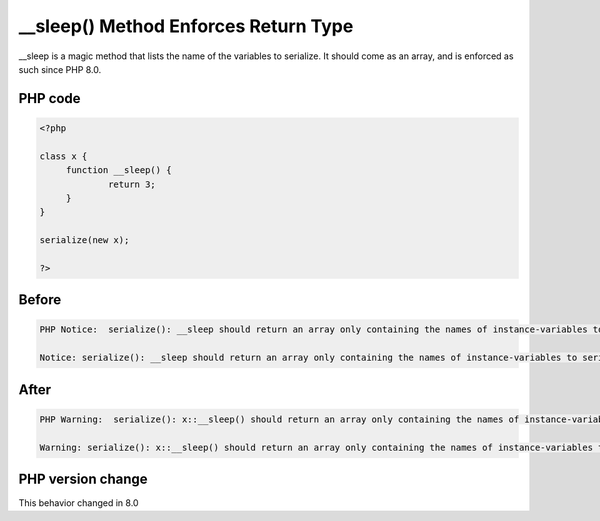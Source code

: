 .. _`__sleep()-method-enforces-return-type`:

__sleep() Method Enforces Return Type
=====================================
.. meta::
	:description:
		__sleep() Method Enforces Return Type: __sleep is a magic method that lists the name of the variables to serialize.
	:twitter:card: summary_large_image
	:twitter:site: @exakat
	:twitter:title: __sleep() Method Enforces Return Type
	:twitter:description: __sleep() Method Enforces Return Type: __sleep is a magic method that lists the name of the variables to serialize
	:twitter:creator: @exakat
	:twitter:image:src: https://php-changed-behaviors.readthedocs.io/en/latest/_static/logo.png
	:og:image: https://php-changed-behaviors.readthedocs.io/en/latest/_static/logo.png
	:og:title: __sleep() Method Enforces Return Type
	:og:type: article
	:og:description: __sleep is a magic method that lists the name of the variables to serialize
	:og:url: https://php-tips.readthedocs.io/en/latest/tips/nonArrayWithSleep.html
	:og:locale: en

__sleep is a magic method that lists the name of the variables to serialize. It should come as an array, and is enforced as such since PHP 8.0.

PHP code
________
.. code-block:: php

   <?php
   
   class x {
   	function __sleep() {
   		return 3;
   	}
   }
   
   serialize(new x);
   
   ?>

Before
______
.. code-block:: output

   PHP Notice:  serialize(): __sleep should return an array only containing the names of instance-variables to serialize
   
   Notice: serialize(): __sleep should return an array only containing the names of instance-variables to serialize
   

After
______
.. code-block:: output

   PHP Warning:  serialize(): x::__sleep() should return an array only containing the names of instance-variables to serialize
   
   Warning: serialize(): x::__sleep() should return an array only containing the names of instance-variables to serialize
   


PHP version change
__________________
This behavior changed in 8.0



